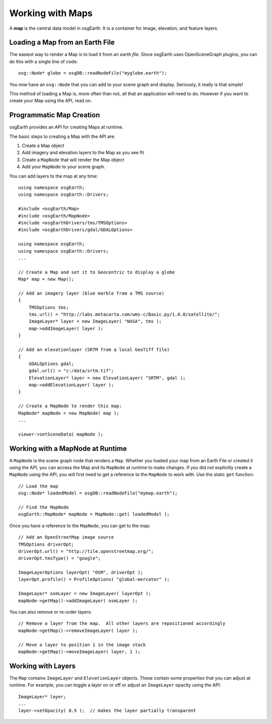 Working with Maps
=================

A **map** is the central data model in osgEarth.
It is a container for image, elevation, and feature layers.

Loading a Map from an Earth File
--------------------------------

The easiest way to render a Map is to load it from an *earth file*.
Since osgEarth uses OpenSceneGraph plugins, you can do this with a single line of code::

    osg::Node* globe = osgDB::readNodeFile("myglobe.earth");

You now have an ``osg::Node`` that you can add to your scene graph and display.
Seriously, it really is that simple!

This method of loading a Map is, more often than not, all that an application will
need to do. However if you want to create your Map using the API, read on.


Programmatic Map Creation
-------------------------

osgEarth provides an API for creating Maps at runtime.

The basic steps to creating a Map with the API are:

1. Create a Map object
2. Add imagery and elevation layers to the Map as you see fit
3. Create a ``MapNode`` that will render the Map object
4. Add your ``MapNode`` to your scene graph.

You can add layers to the map at any time::

    using namespace osgEarth;
    using namespace osgEarth::Drivers;
    
    #include <osgEarth/Map>
    #include <osgEarth/MapNode>
    #include <osgEarthDrivers/tms/TMSOptions>
    #include <osgEarthDrivers/gdal/GDALOptions>

    using namespace osgEarth;
    using namespace osgEarth::Drivers;
    ...

    // Create a Map and set it to Geocentric to display a globe
    Map* map = new Map();

    // Add an imagery layer (blue marble from a TMS source)
    {
        TMSOptions tms;
        tms.url() = "http://labs.metacarta.com/wms-c/Basic.py/1.0.0/satellite/";
        ImageLayer* layer = new ImageLayer( "NASA", tms );
        map->addImageLayer( layer );
    }

    // Add an elevationlayer (SRTM from a local GeoTiff file)
    {
        GDALOptions gdal;
        gdal.url() = "c:/data/srtm.tif";
        ElevationLayer* layer = new ElevationLayer( "SRTM", gdal );
        map->addElevationLayer( layer );
    }

    // Create a MapNode to render this map:
    MapNode* mapNode = new MapNode( map );
    ...
    
    viewer->setSceneData( mapNode );

    
Working with a MapNode at Runtime
----------------------------------

A ``MapNode`` is the scene graph node that renders a ``Map``. Whether you loaded your
map from an Earth File or created it using the API, you can access the Map and its
``MapNode`` at runtime to make changes. If you did not explicitly create a ``MapNode``
using the API, you will first need to get a reference to the ``MapNode`` to work with.
Use the static ``get`` function::

    // Load the map
    osg::Node* loadedModel = osgDB::readNodeFile("mymap.earth");

    // Find the MapNode
    osgEarth::MapNode* mapNode = MapNode::get( loadedModel );

    
Once you have a reference to the ``MapNode``, you can get to the map::

    // Add an OpenStreetMap image source
    TMSOptions driverOpt;
    driverOpt.url() = "http://tile.openstreetmap.org/";
    driverOpt.tmsType() = "google";

    ImageLayerOptions layerOpt( "OSM", driverOpt );
    layerOpt.profile() = ProfileOptions( "global-mercator" );

    ImageLayer* osmLayer = new ImageLayer( layerOpt );
    mapNode->getMap()->addImageLayer( osmLayer );

    
You can also remove or re-order layers::

    // Remove a layer from the map.  All other layers are repositioned accordingly
    mapNode->getMap()->removeImageLayer( layer );

    // Move a layer to position 1 in the image stack
    mapNode->getMap()->moveImageLayer( layer, 1 );


Working with Layers
-------------------

The ``Map`` contains ``ImageLayer`` and ``ElevationLayer`` objects.
These contain some properties that you can adjust at runtime.
For example, you can toggle a layer on or off or adjust an ``ImageLayer`` opacity using the API::

    ImageLayer* layer;
    ...
    layer->setOpacity( 0.5 );  // makes the layer partially transparent

